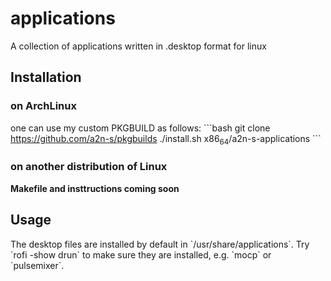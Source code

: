 * applications
A collection of applications written in .desktop format for linux

** Installation
*** on ArchLinux
one can use my custom PKGBUILD as follows:
```bash
git clone https://github.com/a2n-s/pkgbuilds
./install.sh x86_64/a2n-s-applications
```
*** on another distribution of Linux
*Makefile and insttructions **coming soon***
** Usage
The desktop files are installed by default in `/usr/share/applications`.
Try `rofi -show drun` to make sure they are installed, e.g. `mocp` or `pulsemixer`.
